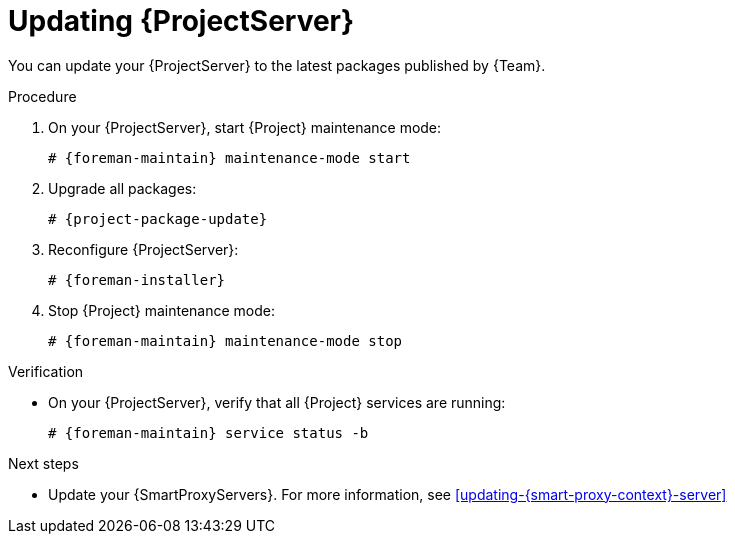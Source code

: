 :_mod-docs-content-type: PROCEDURE

[id="updating-{project-context}-server"]
= Updating {ProjectServer}

You can update your {ProjectServer} to the latest packages published by {Team}.

.Procedure
. On your {ProjectServer}, start {Project} maintenance mode:
+
[options="nowrap" subs="+quotes,verbatim,attributes"]
----
# {foreman-maintain} maintenance-mode start
----
. Upgrade all packages:
+
[options="nowrap" subs="+quotes,verbatim,attributes"]
----
# {project-package-update}
----
. Reconfigure {ProjectServer}:
+
[options="nowrap" subs="+quotes,verbatim,attributes"]
----
# {foreman-installer}
----
. Stop {Project} maintenance mode:
+
[options="nowrap" subs="+quotes,verbatim,attributes"]
----
# {foreman-maintain} maintenance-mode stop
----

.Verification
* On your {ProjectServer}, verify that all {Project} services are running:
+
[options="nowrap" subs="+quotes,verbatim,attributes"]
----
# {foreman-maintain} service status -b
----

.Next steps
* Update your {SmartProxyServers}.
For more information, see xref:updating-{smart-proxy-context}-server[]
